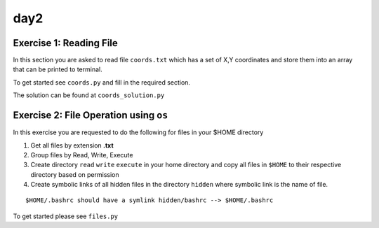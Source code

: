 day2
======

Exercise 1: Reading File
-------------------------

In this section you are asked to read file ``coords.txt`` which has a set of X,Y coordinates and store 
them into an array that can be printed to terminal. 

To get started see ``coords.py`` and fill in the required section. 

The solution can be found at ``coords_solution.py``


Exercise 2: File Operation using ``os``
--------------------------------------------

In this exercise you are requested to do the following for files in your $HOME directory

1. Get all files by extension **.txt**
2. Group files by Read, Write, Execute
3. Create directory ``read`` ``write`` ``execute`` in your home directory and copy all files in ``$HOME`` to their respective directory based on permission
4. Create symbolic links of all hidden files in the directory ``hidden`` where symbolic link is the name of file.

::

  $HOME/.bashrc should have a symlink hidden/bashrc --> $HOME/.bashrc


To get started please see ``files.py``  
